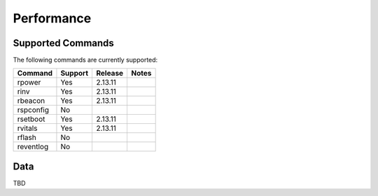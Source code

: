 Performance
===========

Supported Commands
------------------

The following commands are currently supported:

+----------------+-----------+-------------+----------------------------------+
|Command         |Support    |Release      |Notes                             |
+================+===========+=============+==================================+
| rpower         | Yes       | 2.13.11     |                                  |
+----------------+-----------+-------------+----------------------------------+
| rinv           | Yes       | 2.13.11     |                                  |
+----------------+-----------+-------------+----------------------------------+
| rbeacon        | Yes       | 2.13.11     |                                  |
+----------------+-----------+-------------+----------------------------------+
| rspconfig      | No        |             |                                  |
+----------------+-----------+-------------+----------------------------------+
| rsetboot       | Yes       | 2.13.11     |                                  |
+----------------+-----------+-------------+----------------------------------+
| rvitals        | Yes       | 2.13.11     |                                  |
+----------------+-----------+-------------+----------------------------------+
| rflash         | No        |             |                                  |
+----------------+-----------+-------------+----------------------------------+
| reventlog      | No        |             |                                  |
+----------------+-----------+-------------+----------------------------------+


Data
----

TBD
